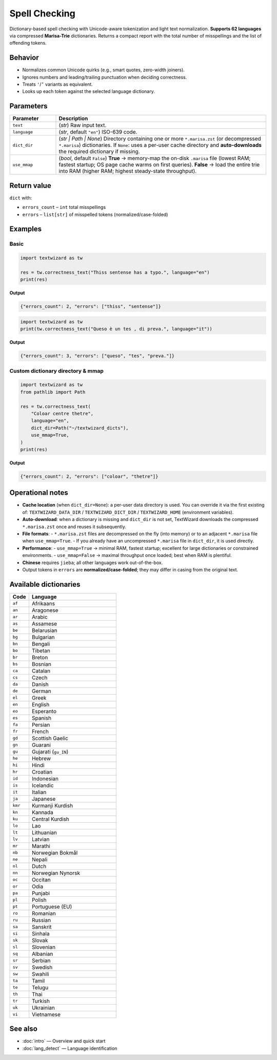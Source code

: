===============
Spell Checking
===============

Dictionary-based spell checking with Unicode-aware tokenization and light text normalization.  
**Supports 62 languages** via compressed **Marisa-Trie** dictionaries. Returns a compact report with the total number of misspellings and the list of offending tokens.

Behavior
========

- Normalizes common Unicode quirks (e.g., smart quotes, zero-width joiners).
- Ignores numbers and leading/trailing punctuation when deciding correctness.
- Treats ``'``/``’`` variants as equivalent.
- Looks up each token against the selected language dictionary.

Parameters
==========

.. list-table::
   :header-rows: 1
   :widths: 18 82

   * - **Parameter**
     - **Description**
   * - ``text``
     - (*str*) Raw input text.
   * - ``language``
     - (*str*, default ``"en"``) ISO-639 code.
   * - ``dict_dir``
     - (*str | Path | None*) Directory containing one or more ``*.marisa.zst`` (or decompressed ``*.marisa``) dictionaries. If ``None``: uses a per-user cache directory and **auto-downloads** the required dictionary if missing.
   * - ``use_mmap``
     - (*bool*, default ``False``) **True** → memory-map the on-disk ``.marisa`` file (lowest RAM; fastest startup; OS page cache warms on first queries). **False** → load the entire trie into RAM (higher RAM; highest steady-state throughput).

Return value
============

``dict`` with:

- ``errors_count`` – ``int`` total misspellings  
- ``errors`` – ``list[str]`` of misspelled tokens (normalized/case-folded)

Examples
========

Basic
-----

.. code-block:: python

   import textwizard as tw

   res = tw.correctness_text("Thiss sentense has a typo.", language="en")
   print(res)

**Output**

.. code-block:: json

   {"errors_count": 2, "errors": ["thiss", "sentense"]}


.. code-block:: python

    import textwizard as tw
    print(tw.correctness_text("Queso è un tes , di preva.", language="it"))
    
**Output**

.. code-block:: json

   {"errors_count": 3, "errors": ["queso", "tes", "preva."]}



Custom dictionary directory & mmap
----------------------------------

.. code-block:: python

   import textwizard as tw
   from pathlib import Path

   res = tw.correctness_text(
       "Coloar centre thetre",        
       language="en",
       dict_dir=Path("~/textwizard_dicts"),
       use_mmap=True,
   )
   print(res)

**Output**

.. code-block:: json

   {"errors_count": 2, "errors": ["coloar", "thetre"]}

Operational notes
=================

- **Cache location** (when ``dict_dir=None``): a per-user data directory is used. You can override it via the first existing of:
  ``TEXTWIZARD_DATA_DIR`` / ``TEXTWIZARD_DICT_DIR`` / ``TEXTWIZARD_HOME`` (environment variables).
- **Auto-download**: when a dictionary is missing and ``dict_dir`` is not set, TextWizard downloads the compressed ``*.marisa.zst`` once and reuses it subsequently.
- **File formats**:
  - ``*.marisa.zst`` files are decompressed on the fly (into memory) or to an adjacent ``*.marisa`` file when ``use_mmap=True``.
  - If you already have an uncompressed ``*.marisa`` file in ``dict_dir``, it is used directly.
- **Performance**:
  - ``use_mmap=True`` → minimal RAM, fastest startup; excellent for large dictionaries or constrained environments.
  - ``use_mmap=False`` → maximal throughput once loaded; best when RAM is plentiful.
- **Chinese** requires ``jieba``; all other languages work out-of-the-box.
- Output tokens in ``errors`` are **normalized/case-folded**; they may differ in casing from the original text.

Available dictionaries
======================

.. list-table::
   :header-rows: 1
   :widths: 18 82

   * - **Code**
     - **Language**
   * - ``af``
     - Afrikaans
   * - ``an``
     - Aragonese
   * - ``ar``
     - Arabic
   * - ``as``
     - Assamese
   * - ``be``
     - Belarusian
   * - ``bg``
     - Bulgarian
   * - ``bn``
     - Bengali
   * - ``bo``
     - Tibetan
   * - ``br``
     - Breton
   * - ``bs``
     - Bosnian
   * - ``ca``
     - Catalan
   * - ``cs``
     - Czech
   * - ``da``
     - Danish
   * - ``de``
     - German
   * - ``el``
     - Greek
   * - ``en``
     - English
   * - ``eo``
     - Esperanto
   * - ``es``
     - Spanish
   * - ``fa``
     - Persian
   * - ``fr``
     - French
   * - ``gd``
     - Scottish Gaelic
   * - ``gn``
     - Guarani
   * - ``gu``
     - Gujarati (``gu_IN``)
   * - ``he``
     - Hebrew
   * - ``hi``
     - Hindi
   * - ``hr``
     - Croatian
   * - ``id``
     - Indonesian
   * - ``is``
     - Icelandic
   * - ``it``
     - Italian
   * - ``ja``
     - Japanese
   * - ``kmr``
     - Kurmanji Kurdish
   * - ``kn``
     - Kannada
   * - ``ku``
     - Central Kurdish
   * - ``lo``
     - Lao
   * - ``lt``
     - Lithuanian
   * - ``lv``
     - Latvian
   * - ``mr``
     - Marathi
   * - ``nb``
     - Norwegian Bokmål
   * - ``ne``
     - Nepali
   * - ``nl``
     - Dutch
   * - ``nn``
     - Norwegian Nynorsk
   * - ``oc``
     - Occitan
   * - ``or``
     - Odia
   * - ``pa``
     - Punjabi
   * - ``pl``
     - Polish
   * - ``pt``
     - Portuguese (EU)
   * - ``ro``
     - Romanian
   * - ``ru``
     - Russian
   * - ``sa``
     - Sanskrit
   * - ``si``
     - Sinhala
   * - ``sk``
     - Slovak
   * - ``sl``
     - Slovenian
   * - ``sq``
     - Albanian
   * - ``sr``
     - Serbian
   * - ``sv``
     - Swedish
   * - ``sw``
     - Swahili
   * - ``ta``
     - Tamil
   * - ``te``
     - Telugu
   * - ``th``
     - Thai
   * - ``tr``
     - Turkish
   * - ``uk``
     - Ukrainian
   * - ``vi``
     - Vietnamese

See also
========

- :doc:`intro` — Overview and quick start
- :doc:`lang_detect` — Language identification 
